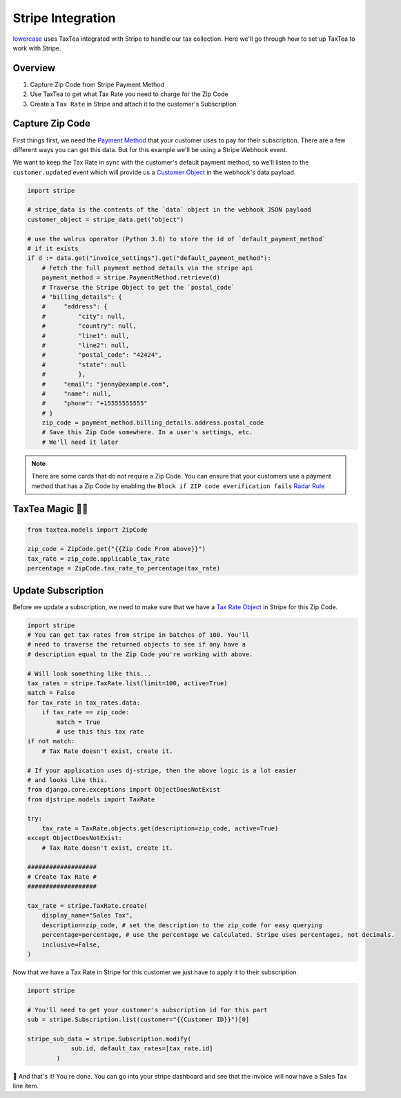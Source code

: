 ==================
Stripe Integration
==================


`lowercase <https://www.lowercase.app/>`_ uses TaxTea integrated with Stripe to handle our tax collection. Here we'll 
go through how to set up TaxTea to work with Stripe.


Overview
--------


#. Capture Zip Code from Stripe Payment Method

#. Use TaxTea to get what Tax Rate you need to charge for the Zip Code

#. Create a ``Tax Rate`` in Stripe and attach it to the customer's Subscription



Capture Zip Code
----------------

First things first, we need the `Payment Method <https://stripe.com/docs/api/payment_methods/object>`_ that your customer
uses to pay for their subscription. There are a few different ways you can get this data. But for this example we'll be using a Stripe
Webhook event. 

We want to keep the Tax Rate in sync with the customer's default payment method, so we'll listen to the ``customer.updated`` event
which will provide us a `Customer Object <https://stripe.com/docs/api/customers/object>`_ in the webhook's data payload.



.. code-block:: Python

    import stripe

    # stripe_data is the contents of the `data` object in the webhook JSON payload
    customer_object = stripe_data.get("object")

    # use the walrus operator (Python 3.8) to store the id of `default_payment_method`
    # if it exists
    if d := data.get("invoice_settings").get("default_payment_method"):
        # Fetch the full payment method details via the stripe api
        payment_method = stripe.PaymentMethod.retrieve(d)
        # Traverse the Stripe Object to get the `postal_code`
        # "billing_details": {
        #     "address": {
        #         "city": null,
        #         "country": null,
        #         "line1": null,
        #         "line2": null,
        #         "postal_code": "42424",
        #         "state": null
        #         },
        #     "email": "jenny@example.com",
        #     "name": null,
        #     "phone": "+15555555555"
        # }
        zip_code = payment_method.billing_details.address.postal_code
        # Save this Zip Code somewhere. In a user's settings, etc. 
        # We'll need it later


.. note::
    There are some cards that do not require a Zip Code. You can ensure that your customers use a payment method that 
    has a Zip Code by enabling the ``Block if ZIP code everification fails`` `Radar Rule <https://stripe.com/docs/radar/rules#traditional-bank-checks>`_




TaxTea Magic 🧙‍♂️
------------------


.. code-block:: Python

    from taxtea.models import ZipCode

    zip_code = ZipCode.get("{{Zip Code From above}}")
    tax_rate = zip_code.applicable_tax_rate
    percentage = ZipCode.tax_rate_to_percentage(tax_rate)

Update Subscription
--------------------

Before we update a subscription, we need to make sure that we have a `Tax Rate Object <https://stripe.com/docs/api/tax_rates/object>`_ in Stripe for this Zip Code. 


.. code-block:: Python

    import stripe
    # You can get tax rates from stripe in batches of 100. You'll
    # need to traverse the returned objects to see if any have a
    # description equal to the Zip Code you're working with above. 
    
    # Will look something like this...
    tax_rates = stripe.TaxRate.list(limit=100, active=True)
    match = False
    for tax_rate in tax_rates.data:
        if tax_rate == zip_code:
            match = True
            # use this this tax rate
    if not match:
        # Tax Rate doesn't exist, create it.

    # If your application uses dj-stripe, then the above logic is a lot easier
    # and looks like this.
    from django.core.exceptions import ObjectDoesNotExist
    from djstripe.models import TaxRate

    try:
        tax_rate = TaxRate.objects.get(description=zip_code, active=True)
    except ObjectDoesNotExist:
        # Tax Rate doesn't exist, create it.

    ###################
    # Create Tax Rate #
    ###################

    tax_rate = stripe.TaxRate.create(
        display_name="Sales Tax",
        description=zip_code, # set the description to the zip_code for easy querying
        percentage=percentage, # use the percentage we calculated. Stripe uses percentages, not decimals.
        inclusive=False, 
    )

    
Now that we have a Tax Rate in Stripe for this customer we just have to apply it to their subscription. 

.. code-block:: Python

    import stripe

    # You'll need to get your customer's subscription id for this part
    sub = stripe.Subscription.list(customer="{{Customer ID}}")[0]

    stripe_sub_data = stripe.Subscription.modify(
                sub.id, default_tax_rates=[tax_rate.id]
            )

🚀 And that's it! You're done. You can go into your stripe dashboard and see that the invoice will now have a Sales Tax
line item. 

    